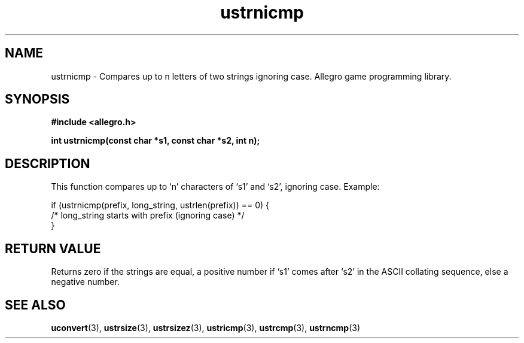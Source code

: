 .\" Generated by the Allegro makedoc utility
.TH ustrnicmp 3 "version 4.4.3" "Allegro" "Allegro manual"
.SH NAME
ustrnicmp \- Compares up to n letters of two strings ignoring case. Allegro game programming library.\&
.SH SYNOPSIS
.B #include <allegro.h>

.sp
.B int ustrnicmp(const char *s1, const char *s2, int n);
.SH DESCRIPTION
This function compares up to `n' characters of `s1' and `s2', ignoring
case. Example:

.nf
   if (ustrnicmp(prefix, long_string, ustrlen(prefix)) == 0) {
      /* long_string starts with prefix (ignoring case) */
   }
.fi
.SH "RETURN VALUE"
Returns zero if the strings are equal, a positive number if `s1' comes
after `s2' in the ASCII collating sequence, else a negative number.

.SH SEE ALSO
.BR uconvert (3),
.BR ustrsize (3),
.BR ustrsizez (3),
.BR ustricmp (3),
.BR ustrcmp (3),
.BR ustrncmp (3)
